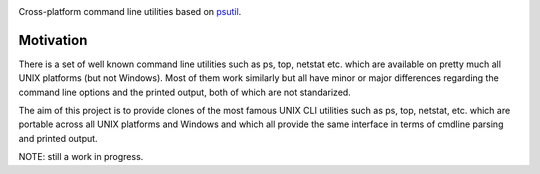 .. image:: https://img.shields.io/travis/giampaolo/psutil-cli/master.svg?maxAge=3600&label=Linux%20/%20OSX
    :target: https://travis-ci.org/giampaolo/psutil-cli
    :alt: Linux tests (Travis)

.. image:: https://coveralls.io/repos/github/giampaolo/psutil-cli/badge.svg?branch=master
    :target: https://coveralls.io/github/giampaolo/psutil-cli?branch=master
    :alt: Test coverage (coverall.io)

.. image:: https://img.shields.io/pypi/v/psutil-cli.svg?label=pypi
    :target: https://pypi.python.org/pypi/psutil/
    :alt: Latest version

.. image:: https://img.shields.io/github/stars/giampaolo/psutil-cli.svg
    :target: https://github.com/giampaolo/psutil/
    :alt: Github stars

.. image:: https://img.shields.io/pypi/l/psutil-cli.svg
    :target: https://pypi.python.org/pypi/psutil/
    :alt: License

Cross-platform command line utilities based on
`psutil <https://github.com/giampaolo/psutil/>`__.

Motivation
==========

There is a set of well known command line utilities such as ps, top, netstat
etc. which are available on pretty much all UNIX platforms (but not Windows).
Most of them work similarly but all have minor or major differences regarding
the command line options and the printed output, both of which are not
standarized.

The aim of this project is to provide clones of the most famous UNIX CLI
utilities such as ps, top, netstat, etc. which are portable across all UNIX
platforms and Windows and which all provide the same interface in terms of
cmdline parsing and printed output.

NOTE: still a work in progress.
